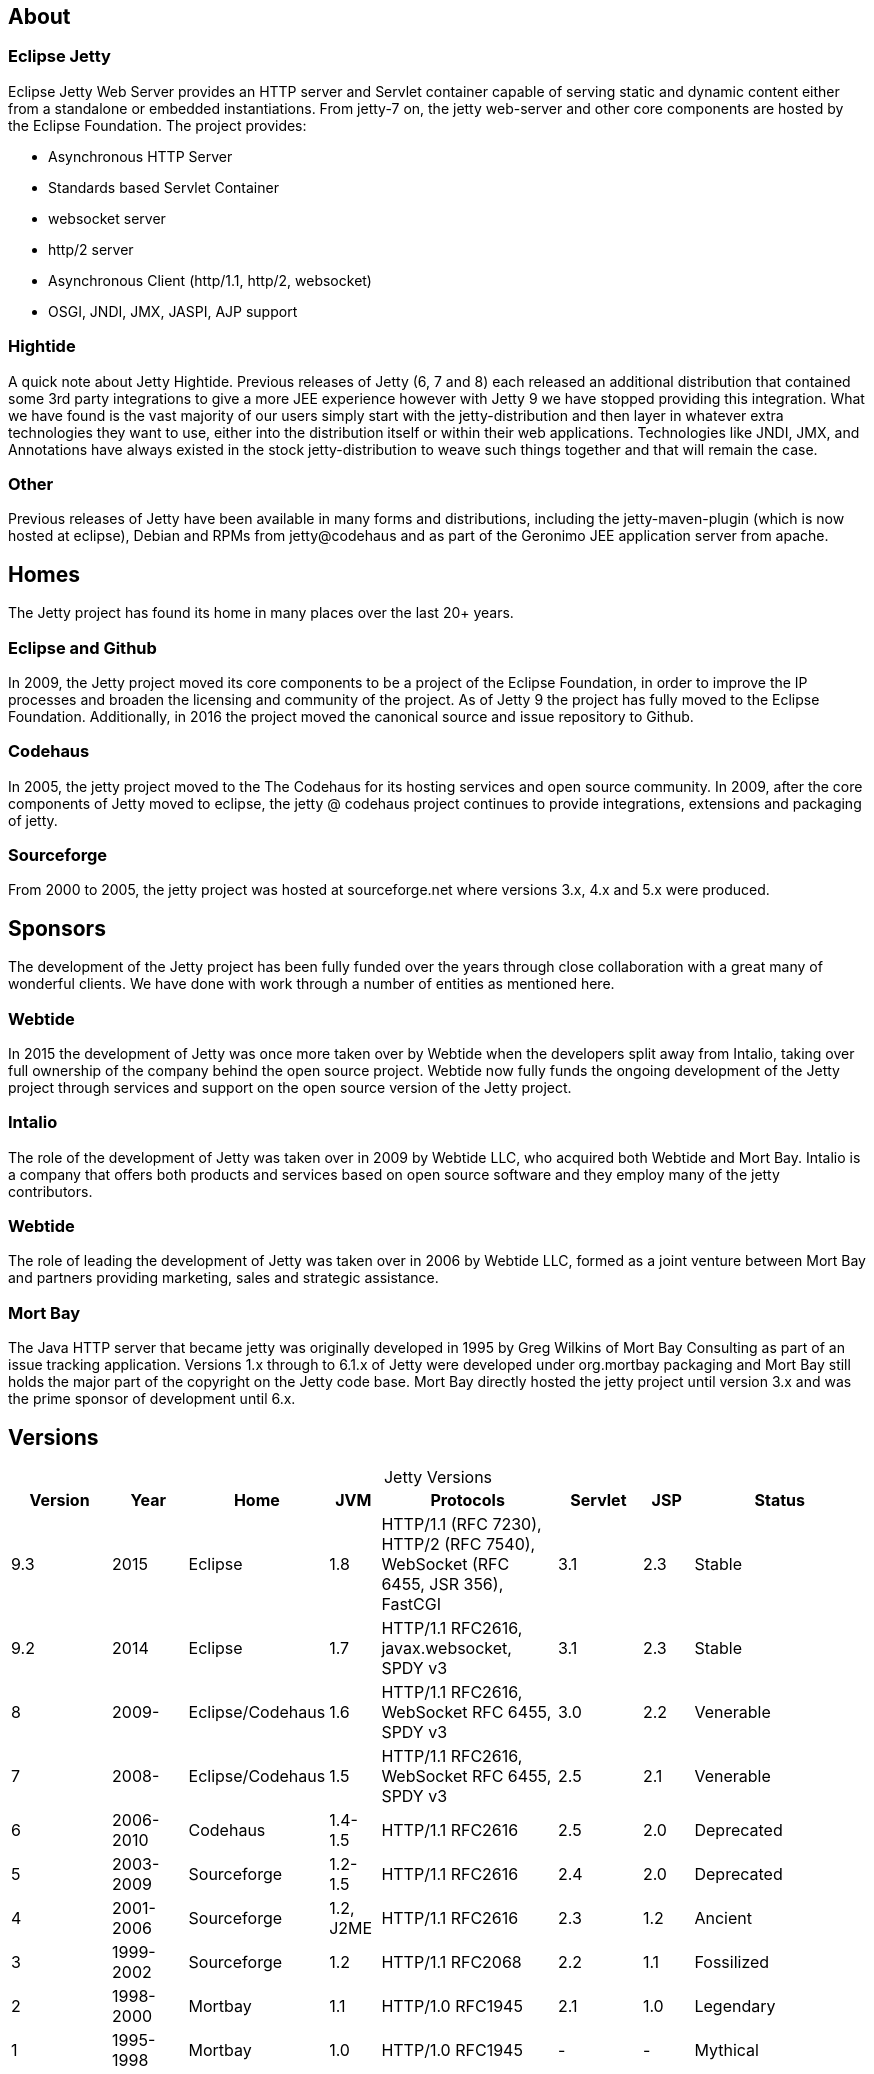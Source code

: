// html specific directives
ifdef::backend-html5[]
:safe-mode-unsafe:
:stylesdir: ./common/css
:stylesheet: jetty.css
:linkcss:
:scriptsdir: ./common/js
:imagesdir: ./common/images
endif::[]

:untitled-label: Eclipse Jetty | About
:toc-image: jetty-logo.svg
:toc-image-url: /jetty/index.html
:nofooter:
:toc-title:

:breadcrumb: Home:./index.html | About

== About

=== Eclipse Jetty
Eclipse Jetty Web Server provides an HTTP server and Servlet container capable of serving static and dynamic content either from a standalone or embedded instantiations.
From jetty-7 on, the jetty web-server and other core components are hosted by the Eclipse Foundation.
The project provides:

* Asynchronous HTTP Server
* Standards based Servlet Container
* websocket server
* http/2 server
* Asynchronous Client (http/1.1, http/2, websocket)
* OSGI, JNDI, JMX, JASPI, AJP support

=== Hightide
A quick note about Jetty Hightide. Previous releases of Jetty (6, 7 and 8) each released an additional distribution that contained some 3rd party integrations to give a more JEE experience however with Jetty 9 we have stopped providing this integration.
What we have found is the vast majority of our users simply start with the jetty-distribution and then layer in whatever extra technologies they want to use, either into the distribution itself or within their web applications.
Technologies like JNDI, JMX, and Annotations have always existed in the stock jetty-distribution to weave such things together and that will remain the case.

=== Other

Previous releases of Jetty have been available in many forms and distributions, including the jetty-maven-plugin (which is now hosted at eclipse), Debian and RPMs from jetty@codehaus and as part of the Geronimo JEE application server from apache.


== Homes

The Jetty project has found its home in many places over the last 20+ years.

=== Eclipse and Github
In 2009, the Jetty project moved its core components to be a project of the Eclipse Foundation, in order to improve the IP processes and broaden the licensing and community of the project.
As of Jetty 9 the project has fully moved to the Eclipse Foundation.
Additionally, in 2016 the project moved the canonical source and issue repository to Github.

=== Codehaus
In 2005, the jetty project moved to the The Codehaus for its hosting services and open source community. In 2009, after the core components of Jetty moved to eclipse, the jetty @ codehaus project continues to provide integrations, extensions and packaging of jetty.

=== Sourceforge
From 2000 to 2005, the jetty project was hosted at sourceforge.net where versions 3.x, 4.x and 5.x were produced.


== Sponsors

The development of the Jetty project has been fully funded over the years through close collaboration with a great many of wonderful clients.
We have done with work through a number of entities as mentioned here.

=== Webtide
In 2015 the development of Jetty was once more taken over by Webtide when the developers split away from Intalio, taking over full ownership of the company behind the open source project.
Webtide now fully funds the ongoing development of the Jetty project through services and support on the open source version of the Jetty project.

=== Intalio
The role of the development of Jetty was taken over in 2009 by Webtide LLC, who acquired both Webtide and Mort Bay.
Intalio is a company that offers both products and services based on open source software and they employ many of the jetty contributors.

=== Webtide
The role of leading the development of Jetty was taken over in 2006 by Webtide LLC, formed as a joint venture between Mort Bay and partners providing marketing, sales and strategic assistance.

=== Mort Bay
The Java HTTP server that became jetty was originally developed in 1995 by Greg Wilkins of Mort Bay Consulting as part of an issue tracking application.
Versions 1.x through to 6.1.x of Jetty were developed under org.mortbay packaging and Mort Bay still holds the major part of the copyright on the Jetty code base.
Mort Bay directly hosted the jetty project until version 3.x and was the prime sponsor of development until 6.x.


== Versions

[caption=]
.Jetty Versions
[width="100%",cols="12%,9%,15%,6%,21%,10%,6%,21%",options="header",]
|=======================================================================
|Version |Year |Home |JVM |Protocols |Servlet |JSP |Status
|9.3 |2015 |Eclipse |1.8 |HTTP/1.1 (RFC 7230), HTTP/2 (RFC 7540), WebSocket (RFC 6455, JSR 356), FastCGI |3.1 |2.3 |Stable
|9.2 |2014 |Eclipse |1.7 |HTTP/1.1 RFC2616, javax.websocket, SPDY v3 |3.1 |2.3 |Stable
|8 |2009- |Eclipse/Codehaus |1.6 |HTTP/1.1 RFC2616, WebSocket RFC 6455, SPDY v3 |3.0 |2.2 |Venerable
|7 |2008- |Eclipse/Codehaus |1.5 |HTTP/1.1 RFC2616, WebSocket RFC 6455, SPDY v3 |2.5 |2.1 |Venerable
|6 |2006-2010 |Codehaus |1.4-1.5 |HTTP/1.1 RFC2616 |2.5 |2.0 |Deprecated
|5 |2003-2009 |Sourceforge |1.2-1.5 |HTTP/1.1 RFC2616 |2.4 |2.0 |Deprecated
|4 |2001-2006 |Sourceforge |1.2, J2ME |HTTP/1.1 RFC2616 |2.3 |1.2 |Ancient
|3 |1999-2002 |Sourceforge |1.2 |HTTP/1.1 RFC2068 |2.2 |1.1 |Fossilized
|2 |1998-2000 |Mortbay |1.1 |HTTP/1.0 RFC1945 |2.1 |1.0 |Legendary
|1 |1995-1998 |Mortbay |1.0 |HTTP/1.0 RFC1945 |- |- |Mythical
|=======================================================================
